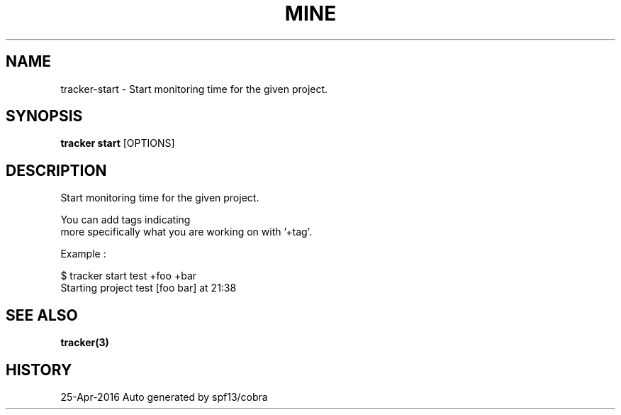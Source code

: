 .TH "MINE" "3" "Apr 2016" "Auto generated by spf13/cobra" "" 
.nh
.ad l


.SH NAME
.PP
tracker\-start \- Start monitoring time for the given project.


.SH SYNOPSIS
.PP
\fBtracker start\fP [OPTIONS]


.SH DESCRIPTION
.PP
Start monitoring time for the given project.

.PP
You can add tags indicating
  more specifically what you are working on with '+tag'.

.PP
Example :

.PP
$ tracker start test +foo +bar
  Starting project test [foo bar] at 21:38


.SH SEE ALSO
.PP
\fBtracker(3)\fP


.SH HISTORY
.PP
25\-Apr\-2016 Auto generated by spf13/cobra
